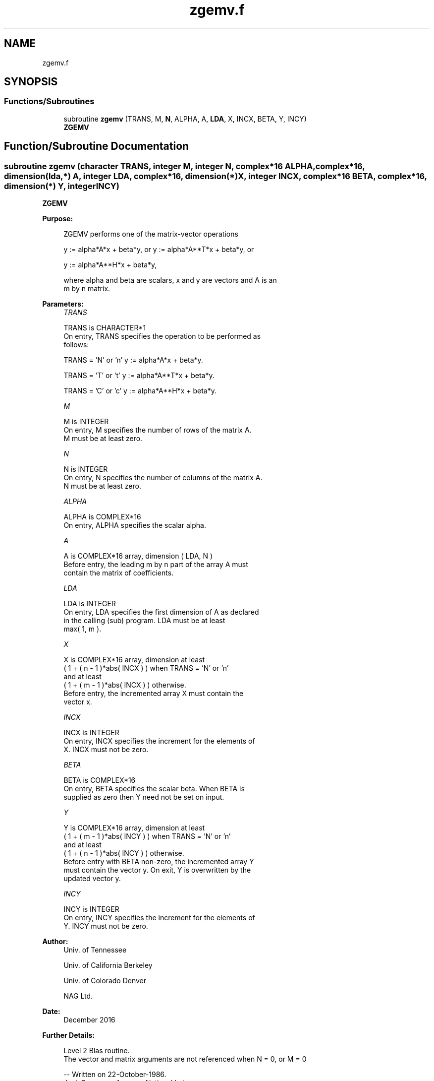 .TH "zgemv.f" 3 "Tue Nov 14 2017" "Version 3.8.0" "LAPACK" \" -*- nroff -*-
.ad l
.nh
.SH NAME
zgemv.f
.SH SYNOPSIS
.br
.PP
.SS "Functions/Subroutines"

.in +1c
.ti -1c
.RI "subroutine \fBzgemv\fP (TRANS, M, \fBN\fP, ALPHA, A, \fBLDA\fP, X, INCX, BETA, Y, INCY)"
.br
.RI "\fBZGEMV\fP "
.in -1c
.SH "Function/Subroutine Documentation"
.PP 
.SS "subroutine zgemv (character TRANS, integer M, integer N, complex*16 ALPHA, complex*16, dimension(lda,*) A, integer LDA, complex*16, dimension(*) X, integer INCX, complex*16 BETA, complex*16, dimension(*) Y, integer INCY)"

.PP
\fBZGEMV\fP 
.PP
\fBPurpose: \fP
.RS 4

.PP
.nf
 ZGEMV  performs one of the matrix-vector operations

    y := alpha*A*x + beta*y,   or   y := alpha*A**T*x + beta*y,   or

    y := alpha*A**H*x + beta*y,

 where alpha and beta are scalars, x and y are vectors and A is an
 m by n matrix.
.fi
.PP
 
.RE
.PP
\fBParameters:\fP
.RS 4
\fITRANS\fP 
.PP
.nf
          TRANS is CHARACTER*1
           On entry, TRANS specifies the operation to be performed as
           follows:

              TRANS = 'N' or 'n'   y := alpha*A*x + beta*y.

              TRANS = 'T' or 't'   y := alpha*A**T*x + beta*y.

              TRANS = 'C' or 'c'   y := alpha*A**H*x + beta*y.
.fi
.PP
.br
\fIM\fP 
.PP
.nf
          M is INTEGER
           On entry, M specifies the number of rows of the matrix A.
           M must be at least zero.
.fi
.PP
.br
\fIN\fP 
.PP
.nf
          N is INTEGER
           On entry, N specifies the number of columns of the matrix A.
           N must be at least zero.
.fi
.PP
.br
\fIALPHA\fP 
.PP
.nf
          ALPHA is COMPLEX*16
           On entry, ALPHA specifies the scalar alpha.
.fi
.PP
.br
\fIA\fP 
.PP
.nf
          A is COMPLEX*16 array, dimension ( LDA, N )
           Before entry, the leading m by n part of the array A must
           contain the matrix of coefficients.
.fi
.PP
.br
\fILDA\fP 
.PP
.nf
          LDA is INTEGER
           On entry, LDA specifies the first dimension of A as declared
           in the calling (sub) program. LDA must be at least
           max( 1, m ).
.fi
.PP
.br
\fIX\fP 
.PP
.nf
          X is COMPLEX*16 array, dimension at least
           ( 1 + ( n - 1 )*abs( INCX ) ) when TRANS = 'N' or 'n'
           and at least
           ( 1 + ( m - 1 )*abs( INCX ) ) otherwise.
           Before entry, the incremented array X must contain the
           vector x.
.fi
.PP
.br
\fIINCX\fP 
.PP
.nf
          INCX is INTEGER
           On entry, INCX specifies the increment for the elements of
           X. INCX must not be zero.
.fi
.PP
.br
\fIBETA\fP 
.PP
.nf
          BETA is COMPLEX*16
           On entry, BETA specifies the scalar beta. When BETA is
           supplied as zero then Y need not be set on input.
.fi
.PP
.br
\fIY\fP 
.PP
.nf
          Y is COMPLEX*16 array, dimension at least
           ( 1 + ( m - 1 )*abs( INCY ) ) when TRANS = 'N' or 'n'
           and at least
           ( 1 + ( n - 1 )*abs( INCY ) ) otherwise.
           Before entry with BETA non-zero, the incremented array Y
           must contain the vector y. On exit, Y is overwritten by the
           updated vector y.
.fi
.PP
.br
\fIINCY\fP 
.PP
.nf
          INCY is INTEGER
           On entry, INCY specifies the increment for the elements of
           Y. INCY must not be zero.
.fi
.PP
 
.RE
.PP
\fBAuthor:\fP
.RS 4
Univ\&. of Tennessee 
.PP
Univ\&. of California Berkeley 
.PP
Univ\&. of Colorado Denver 
.PP
NAG Ltd\&. 
.RE
.PP
\fBDate:\fP
.RS 4
December 2016 
.RE
.PP
\fBFurther Details: \fP
.RS 4

.PP
.nf
  Level 2 Blas routine.
  The vector and matrix arguments are not referenced when N = 0, or M = 0

  -- Written on 22-October-1986.
     Jack Dongarra, Argonne National Lab.
     Jeremy Du Croz, Nag Central Office.
     Sven Hammarling, Nag Central Office.
     Richard Hanson, Sandia National Labs.
.fi
.PP
 
.RE
.PP

.PP
Definition at line 160 of file zgemv\&.f\&.
.SH "Author"
.PP 
Generated automatically by Doxygen for LAPACK from the source code\&.
